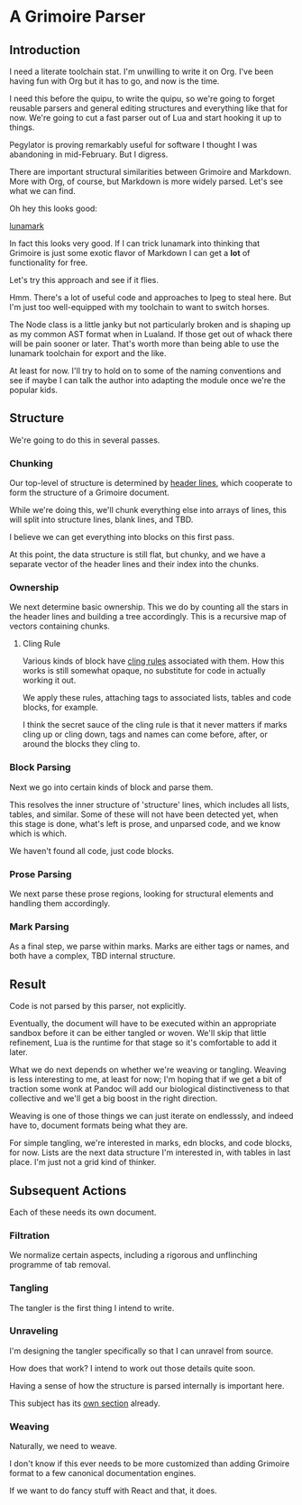 * A Grimoire Parser

** Introduction

I need a literate toolchain stat. I'm unwilling to write it on
Org. I've been having fun with Org but it has to go, and now is
the time.

I need this before the quipu, to write the quipu, so we're going to
forget reusable parsers and general editing structures and everything
like that for now. We're going to cut a fast parser out of Lua and
start hooking it up to things. 

Pegylator is proving remarkably useful for software I thought I was
abandoning in mid-February. But I digress.

There are important structural similarities between Grimoire and Markdown.
More with Org, of course, but Markdown is more widely parsed. Let's see
what we can find.

Oh hey this looks good:

[[https://github.com/jgm/lunamark][lunamark]]

In fact this looks very good. If I can trick lunamark into thinking that
Grimoire is just some exotic flavor of Markdown I can get a *lot* of 
functionality for free.

Let's try this approach and see if it flies. 

Hmm. There's a lot of useful code and approaches to lpeg to steal here.
But I'm just too well-equipped with my toolchain to want to switch horses.

The Node class is a little janky but not particularly broken and is shaping
up as my common AST format when in Lualand. If those get out of whack there will
be pain sooner or later. That's worth more than being able to use the lunamark
toolchain for export and the like. 

At least for now. I'll try to hold on to some of the naming conventions and see
if maybe I can talk the author into adapting the module once we're the popular
kids. 

** Structure

We're going to do this in several passes. 

*** Chunking

Our top-level of structure is determined by [[file:grimoire.org::*Header%20Lines][header lines]], which
cooperate to form the structure of a Grimoire document.

While we're doing this, we'll chunk everything else into arrays
of lines, this will split into structure lines, blank lines,
and TBD. 

I believe we can get everything into blocks on this first pass.

At this point, the data structure is still flat, but chunky, and
we have a separate vector of the header lines and their index
into the chunks. 

*** Ownership

We next determine basic ownership. This we do by counting all the stars 
in the header lines and building a tree accordingly. This is a 
recursive map of vectors containing chunks. 

**** Cling Rule

Various kinds of block have [[file:grimoire.org::*The%20Cling%20Rule][cling rules]] associated with them. How this
works is still somewhat opaque, no substitute for code in actually
working it out. 

We apply these rules, attaching tags to associated lists, tables and
code blocks, for example. 

I think the secret sauce of the cling rule is that it never matters if 
marks cling up or cling down, tags and names can come before, after, or
around the blocks they cling to. 

*** Block Parsing

Next we go into certain kinds of block and parse them.

This resolves the inner structure of 'structure' lines, which includes
all lists, tables, and similar. Some of these will not have been detected
yet, when this stage is done, what's left is prose, and unparsed code,
and we know which is which. 

We haven't found all code, just code blocks. 

*** Prose Parsing

We next parse these prose regions, looking for structural elements and 
handling them accordingly. 

*** Mark Parsing

As a final step, we parse within marks. Marks are either tags or names,
and both have a complex, TBD internal structure. 

** Result

Code is not parsed by this parser, not explicitly. 

Eventually, the document will have to be executed within an appropriate 
sandbox before it can be either tangled or woven. We'll skip that little
refinement, Lua is the runtime for that stage so it's comfortable to add 
it later. 

What we do next depends on whether we're weaving or tangling. Weaving
is less interesting to me, at least for now; I'm hoping that if we get a 
bit of traction some wonk at Pandoc will add our biological distinctiveness
to that collective and we'll get a big boost in the right direction. 

Weaving is one of those things we can just iterate on endlesssly, and indeed
have to, document formats being what they are. 

For simple tangling, we're interested in marks, edn blocks, and code blocks,
for now. Lists are the next data structure I'm interested in, with tables in
last place. I'm just not a grid kind of thinker. 



** Subsequent Actions

Each of these needs its own document.

*** Filtration

We normalize certain aspects, including a rigorous and unflinching programme of tab removal. 

*** Tangling

The tangler is the first thing I intend to write. 

*** Unraveling

I'm designing the tangler specifically so that I can unravel from source. 

How does that work? I intend to work out those details quite soon. 

Having a sense of how the structure is parsed internally is important here.

This subject has its [[file:unraveler.org::*grym%20unravel][own section]] already.

*** Weaving

Naturally, we need to weave. 

I don't know if this ever needs to be more customized than adding Grimoire 
format to a few canonical documentation engines. 

If we want to do fancy stuff with React and that, it does. 
